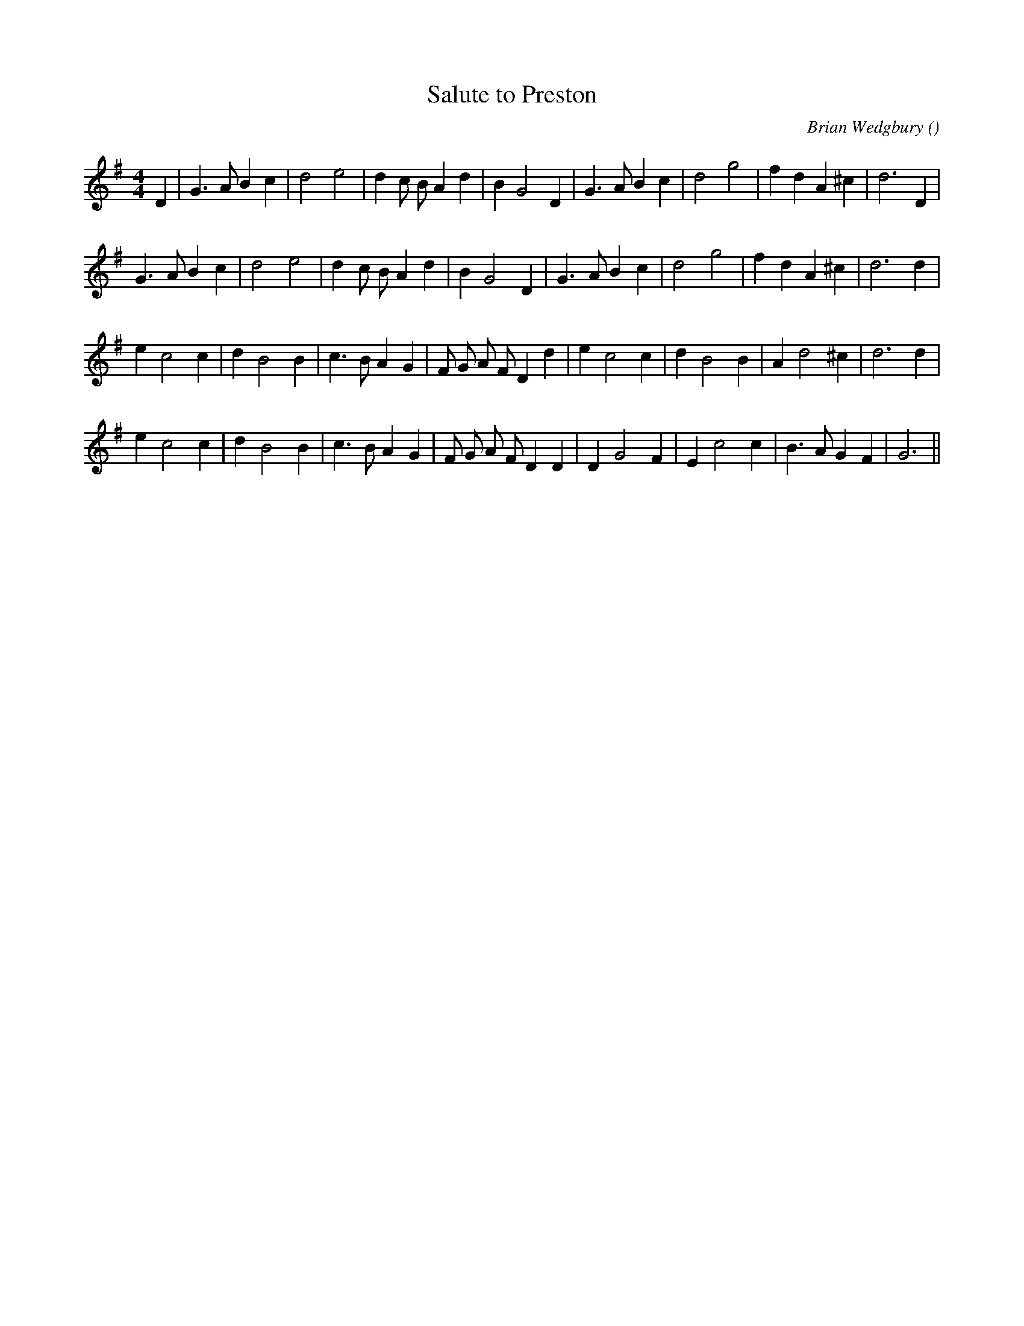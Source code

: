 X:1
T: Salute to Preston
N:
C:Brian Wedgbury
S:
A:
O:
R:
M:4/4
K:G
I:speed 200
%W: A1
% voice 1 (1 lines, 27 notes)
K:G
M:4/4
L:1/16
D4 |G6 A2 B4 c4 |d8 e8 |d4 c2 B2 A4 d4 |B4 G8 D4 |G6 A2 B4 c4 |d8 g8 |f4 d4 A4 ^c4 |d12 D4 |
%W: A2
% voice 1 (1 lines, 26 notes)
G6 A2 B4 c4 |d8 e8 |d4 c2 B2 A4 d4 |B4 G8 D4 |G6 A2 B4 c4 |d8 g8 |f4 d4 A4 ^c4 |d12 d4 |
%W: B1
% voice 1 (1 lines, 27 notes)
e4 c8 c4 |d4 B8 B4 |c6 B2 A4 G4 |F2 G2 A2 F2 D4 d4 |e4 c8 c4 |d4 B8 B4 |A4 d8 ^c4 |d12 d4 |
%W: B2
% voice 1 (1 lines, 27 notes)
e4 c8 c4 |d4 B8 B4 |c6 B2 A4 G4 |F2 G2 A2 F2 D4 D4 |D4 G8 F4 |E4 c8 c4 |B6 A2 G4 F4 |G12 ||
